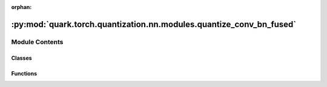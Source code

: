 :orphan:

:py:mod:`quark.torch.quantization.nn.modules.quantize_conv_bn_fused`
====================================================================

.. py:module:: quark.torch.quantization.nn.modules.quantize_conv_bn_fused


Module Contents
---------------

Classes
~~~~~~~

.. autoapisummary::

   quark.torch.quantization.nn.modules.quantize_conv_bn_fused.QuantizedConvBatchNorm2d



Functions
~~~~~~~~~

.. autoapisummary::

   quark.torch.quantization.nn.modules.quantize_conv_bn_fused.update_bn_stats
   quark.torch.quantization.nn.modules.quantize_conv_bn_fused.freeze_bn_stats
   quark.torch.quantization.nn.modules.quantize_conv_bn_fused.fuse_conv_bn
   quark.torch.quantization.nn.modules.quantize_conv_bn_fused.clear_non_native_bias



.. py:class:: QuantizedConvBatchNorm2d(in_channels: int, out_channels: int, kernel_size: torch.nn.common_types._size_2_t, stride: torch.nn.common_types._size_2_t = 1, padding: torch.nn.common_types._size_2_t = 0, dilation: torch.nn.common_types._size_2_t = 1, groups: int = 1, bias: bool = True, padding_mode: str = 'zeros', eps: float = 1e-05, momentum: float = 0.1, freeze_bn_stats: bool = False, quant_config: Optional[quark.torch.quantization.config.config.QuantizationConfig] = QuantizationConfig())




   A QuantizedConvBatchNorm2d module is a module fused from
       Conv2d and BatchNorm2d attached with FakeQuantizer modules for weight and
       batchnorm stuffs used in quantization aware training.

       We combined the interface of :class:`torch.nn.Conv2d` and
       :class:`torch.nn.BatchNorm2d`.

       Implementation details: https://arxiv.org/pdf/1806.08342.pdf section 3.2.2

       Similar to :class:`torch.nn.Conv2d`, with FakeQuantizer modules initialized
       to default.
   #     






